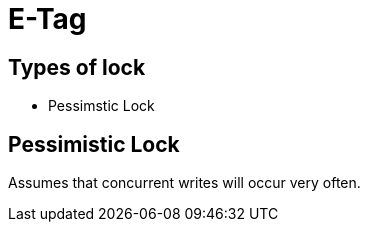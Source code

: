 = E-Tag

== Types of lock
* Pessimstic Lock

== Pessimistic Lock

Assumes that concurrent writes will occur very often.
